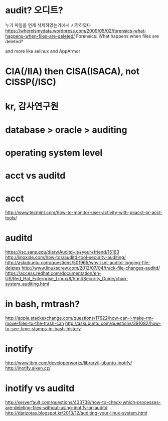 * audit? 오디트?

누가 파일을 언제 삭제하였는가에서 시작하였다
https://whereismydata.wordpress.com/2009/05/02/forensics-what-happens-when-files-are-deleted/
Forensics: What happens when files are deleted?

and more like selinux and AppArmor

* CIA(/IIA) then CISA(ISACA), not CISSP(/ISC)

* kr, 감사연구원
* database > oracle > auditing
* operating system level
* acct vs auditd
* acct

http://www.tecmint.com/how-to-monitor-user-activity-with-psacct-or-acct-tools/

* auditd

https://isc.sans.edu/diary/Auditd+is+your+friend/15163
http://linoxide.com/how-tos/auditd-tool-security-auditing/
http://askubuntu.com/questions/501965/why-isnt-auditd-logging-file-deletes
http://www.linuxscrew.com/2012/07/04/track-file-changes-auditd/
https://access.redhat.com/documentation/en-US/Red_Hat_Enterprise_Linux/6/html/Security_Guide/chap-system_auditing.html

* in bash, rmtrash?

http://apple.stackexchange.com/questions/17622/how-can-i-make-rm-move-files-to-the-trash-can
http://askubuntu.com/questions/391082/how-to-see-time-stamps-in-bash-history

* inotify

http://www.ibm.com/developerworks/library/l-ubuntu-inotify/
http://inotify.aiken.cz/

* inotify vs auditd

http://serverfault.com/questions/433738/how-to-check-which-processes-are-deleting-files-without-using-inotify-or-auditd
http://darizotas.blogspot.kr/2013/12/auditing-your-linux-system.html
